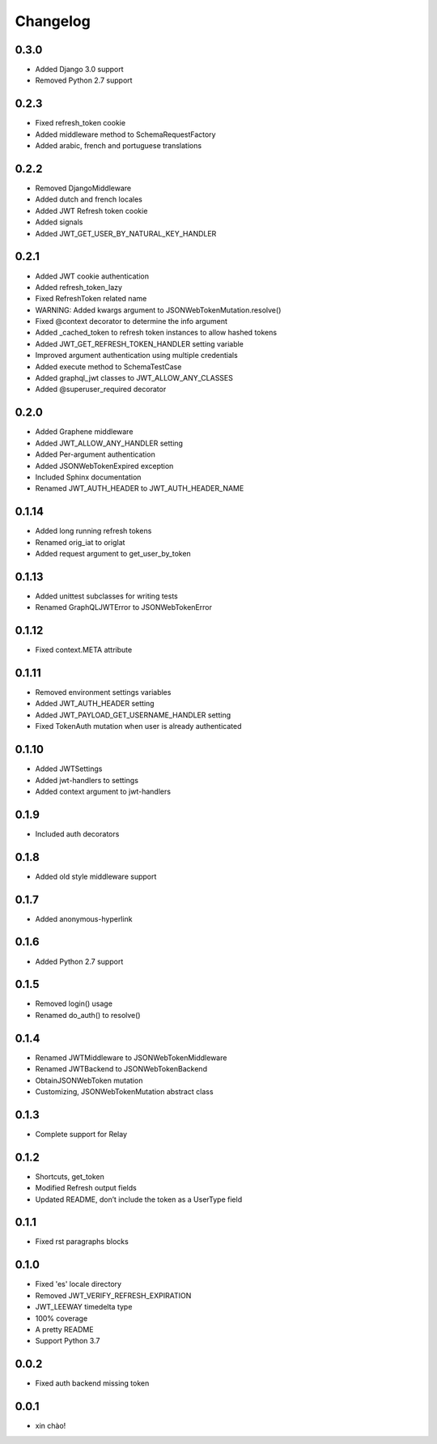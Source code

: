 Changelog
=========

0.3.0
-----

* Added Django 3.0 support
* Removed Python 2.7 support

0.2.3
-----

* Fixed refresh_token cookie
* Added middleware method to SchemaRequestFactory
* Added arabic, french and portuguese translations

0.2.2
-----

* Removed DjangoMiddleware
* Added dutch and french locales
* Added JWT Refresh token cookie
* Added signals
* Added JWT_GET_USER_BY_NATURAL_KEY_HANDLER

0.2.1
-----

* Added JWT cookie authentication
* Added refresh_token_lazy
* Fixed RefreshToken related name
* WARNING: Added kwargs argument to JSONWebTokenMutation.resolve()
* Fixed @context decorator to determine the info argument
* Added _cached_token to refresh token instances to allow hashed tokens
* Added JWT_GET_REFRESH_TOKEN_HANDLER setting variable
* Improved argument authentication using multiple credentials
* Added execute method to SchemaTestCase
* Added graphql_jwt classes to JWT_ALLOW_ANY_CLASSES
* Added @superuser_required decorator

0.2.0
-----

* Added Graphene middleware
* Added JWT_ALLOW_ANY_HANDLER setting
* Added Per-argument authentication
* Added JSONWebTokenExpired exception
* Included Sphinx documentation
* Renamed JWT_AUTH_HEADER to JWT_AUTH_HEADER_NAME

0.1.14
------

* Added long running refresh tokens
* Renamed orig_iat to origIat
* Added request argument to get_user_by_token

0.1.13
------

* Added unittest subclasses for writing tests
* Renamed GraphQLJWTError to JSONWebTokenError

0.1.12
------

* Fixed context.META attribute

0.1.11
------

* Removed environment settings variables
* Added JWT_AUTH_HEADER setting
* Added JWT_PAYLOAD_GET_USERNAME_HANDLER setting
* Fixed TokenAuth mutation when user is already authenticated

0.1.10
------

* Added JWTSettings
* Added jwt-handlers to settings
* Added context argument to jwt-handlers

0.1.9
-----

* Included auth decorators

0.1.8
-----

* Added old style middleware support

0.1.7
-----

* Added anonymous-hyperlink

0.1.6
-----

* Added Python 2.7 support

0.1.5
-----

* Removed login() usage
* Renamed do_auth() to resolve()

0.1.4
-----

* Renamed JWTMiddleware to JSONWebTokenMiddleware
* Renamed JWTBackend to JSONWebTokenBackend
* ObtainJSONWebToken mutation
* Customizing, JSONWebTokenMutation abstract class

0.1.3
-----

* Complete support for Relay

0.1.2
-----

* Shortcuts, get_token
* Modified Refresh output fields
* Updated README, don’t include the token as a UserType field

0.1.1
-----

* Fixed rst paragraphs blocks

0.1.0
-----

* Fixed 'es' locale directory
* Removed JWT_VERIFY_REFRESH_EXPIRATION
* JWT_LEEWAY timedelta type
* 100% coverage
* A pretty README
* Support Python 3.7

0.0.2
-----

* Fixed auth backend missing token

0.0.1
-----

* xin chào!

